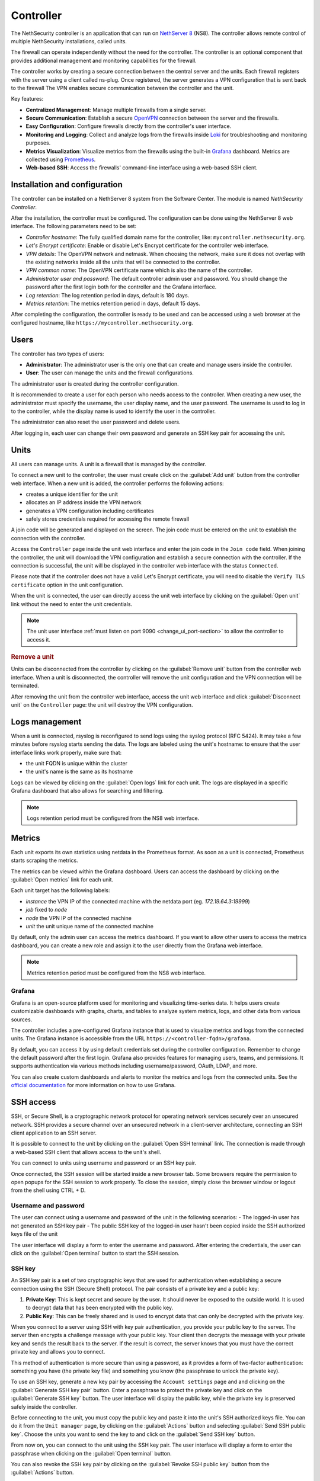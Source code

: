 .. _controller-section:

==========
Controller
==========

The NethSecurity controller is an application that can run on `NethServer 8 <https://docs.nethserver.org/projects/ns8/en/latest/nethsecurity_controller.html>`_ (NS8).
The controller allows remote control of multiple NethSecurity installations, called units.

The firewall can operate independently without the need for the controller.
The controller is an optional component that provides additional management and monitoring capabilities for the firewall.

The controller works by creating a secure connection between the central server and the units.
Each firewall registers with the server using a client called ns-plug.
Once registered, the server generates a VPN configuration that is sent back to the firewall
The VPN enables secure communication between the controller and the unit.

Key features:

- **Centralized Management**: Manage multiple firewalls from a single server.
- **Secure Communication**: Establish a secure `OpenVPN <https://openvpn.net/>`_ connection between the server and the firewalls.
- **Easy Configuration**: Configure firewalls directly from the controller's user interface.
- **Monitoring and Logging**: Collect and analyze logs from the firewalls inside `Loki <https://grafana.com/oss/loki/>`_ for troubleshooting and monitoring purposes.
- **Metrics Visualization**: Visualize metrics from the firewalls using the built-in `Grafana <https://grafana.com/>`_ dashboard.
  Metrics are collected using `Prometheus <https://prometheus.io/>`_.
- **Web-based SSH**: Access the firewalls' command-line interface using a web-based SSH client.

Installation and configuration
===============================

The controller can be installed on a NethServer 8 system from the Software Center. The module is named `NethSecurity Controller`.

After the installation, the controller must be configured. The configuration can be done using the NethServer 8 web interface.
The following parameters need to be set:

- `Controller hostname`: The fully qualified domain name for the controller, like: ``mycontroller.nethsecurity.org``.
- `Let's Encrypt certificate`: Enable or disable Let's Encrypt certificate for the controller web interface.
- `VPN details`: The OpenVPN network and netmask. When choosing the network, make sure it does not overlap with the existing networks inside all
  the units that will be connected to the controller.
- `VPN common name`: The OpenVPN certificate name which is also the name of the controller.
- `Administrator user and password`: The default controller admin user and password. You should change the password after the first login both
  for the controller and the Grafana interface.
- `Log retention`: The log retention period in days, default is 180 days.
- `Metrics retention`: The metrics retention period in days, default 15 days.

After completing the configuration, the controller is ready to be used and can be accessed using a web browser at the configured hostname, like ``https://mycontroller.nethsecurity.org``.

Users
=====

The controller has two types of users:

- **Administrator**: The administrator user is the only one that can create and manage users inside the controller.
- **User**: The user can manage the units and the firewall configurations.

The administrator user is created during the controller configuration. 

It is recommended to create a user for each person who needs access to the controller.
When creating a new user, the administrator must specify the username, the user display name, and the user password.
The username is used to log in to the controller, while the display name is used to identify the user in the controller.

The administrator can also reset the user password and delete users.

After logging in, each user can change their own password and generate an SSH key pair for accessing the unit.

Units
=====

All users can manage units. A unit is a firewall that is managed by the controller.

To connect a new unit to the controller, the user must create click on the :guilabel:`Add unit` button from the controller web interface.
When a new unit is added, the controller performs the following actions:

- creates a unique identifier for the unit
- allocates an IP address inside the VPN network
- generates a VPN configuration including certificates
- safely stores credentials required for accessing the remote firewall

A join code will be generated and displayed on the screen. The join code must be entered on the unit to establish the connection with the controller.

Access the ``Controller`` page inside the unit web interface and enter the join code in the ``Join code`` field.
When joining the controller, the unit will download the VPN configuration and establish a secure connection with the controller.
If the connection is successful, the unit will be displayed in the controller web interface with the status ``Connected``.

Please note that if the controller does not have a valid Let's Encrypt certificate, you will need to disable the ``Verify TLS certificate`` option in the unit configuration.

When the unit is connected, the user can directly access the unit web interface by clicking on the :guilabel:`Open unit` link without the need to enter the unit credentials.

.. note:: 

  The unit user interface :ref:`must listen on port 9090 <change_ui_port-section>` to allow the controller to access it.

.. rubric:: Remove a unit

Units can be disconnected from the controller by clicking on the :guilabel:`Remove unit` button from the controller web interface.
When a unit is disconnected, the controller will remove the unit configuration and the VPN connection will be terminated.

After removing the unit from the controller web interface, access the unit web interface and click :guilabel:`Disconnect unit` on the ``Controller`` page:
the unit will destroy the VPN configuration.

.. _controller_logs-section:

Logs management
===============

When a unit is connected, rsyslog is reconfigured to send logs using the syslog protocol (RFC 5424).
It may take a few minutes before rsyslog starts sending the data.
The logs are labeled using the unit's hostname: to ensure that the user interface links work properly, make sure that:

- the unit FQDN is unique within the cluster
- the unit's name is the same as its hostname

Logs can be viewed by clicking on the :guilabel:`Open logs` link for each unit. The logs are displayed in a specific Grafana dashboard that also allows for searching and filtering.

.. note::

  Logs retention period must be configured from the NS8 web interface.


Metrics
=======

Each unit exports its own statistics using netdata in the Prometheus format.
As soon as a unit is connected, Prometheus starts scraping the metrics.

The metrics can be viewed within the Grafana dashboard.
Users can access the dashboard by clicking on the :guilabel:`Open metrics` link for each unit.

Each unit target has the following labels:

- `instance` the VPN IP of the connected machine with the netdata port (eg. `172.19.64.3:19999`)
- `job` fixed to `node`
- `node` the VPN IP of the connected machine
- `unit` the unit unique name of the connected machine

By default, only the admin user can access the metrics dashboard. If you want to allow other users to access the metrics dashboard,
you can create a new role and assign it to the user directly from the Grafana web interface.

.. note::

  Metrics retention period must be configured from the NS8 web interface.

Grafana
-------

Grafana is an open-source platform used for monitoring and visualizing time-series data.
It helps users create customizable dashboards with graphs, charts, and tables to analyze system metrics, logs, and other data from various sources.

The controller includes a pre-configured Grafana instance that is used to visualize metrics and logs from the connected units.
The Grafana instance is accessible from the URL ``https://<controller-fqdn>/grafana``.

By default, you can access it by using default credentials set during the controller configuration.
Remember to change the default password after the first login.
Grafana also provides features for managing users, teams, and permissions.
It supports authentication via various methods including username/password, OAuth, LDAP, and more.

You can also create custom dashboards and alerts to monitor the metrics and logs from the connected units.
See the `official documentation <https://grafana.com/docs/grafana/latest/>`_ for more information on how to use Grafana.

SSH access
==========

SSH, or Secure Shell, is a cryptographic network protocol for operating network services securely over an unsecured network.
SSH provides a secure channel over an unsecured network in a client-server architecture, connecting an SSH client application to an SSH server.

It is possible to connect to the unit by clicking on the :guilabel:`Open SSH terminal` link.
The connection is made through a web-based SSH client that allows access to the unit's shell.

You can connect to units using username and password or an SSH key pair.

Once connected, the SSH session will be started inside a new browser tab. Some browsers require the permission to open popups for the SSH session to work properly.
To close the session, simply close the browser window or logout from the shell using CTRL + D.

Username and password
---------------------

The user can connect using a username and password of the unit in the following scenarios:
- The logged-in user has not generated an SSH key pair
- The public SSH key of the logged-in user hasn't been copied inside the SSH authorized keys file of the unit

The user interface will display a form to enter the username and password.
After entering the credentials, the user can click on the :guilabel:`Open terminal` button to start the SSH session.

SSH key
-------

An SSH key pair is a set of two cryptographic keys that are used for authentication when establishing a secure connection using the SSH (Secure Shell) protocol.
The pair consists of a private key and a public key:

1. **Private Key**: This is kept secret and secure by the user. It should never be exposed to the outside world. It is used to decrypt data that has been encrypted with the public key.

2. **Public Key**: This can be freely shared and is used to encrypt data that can only be decrypted with the private key.

When you connect to a server using SSH with key pair authentication, you provide your public key to the server.
The server then encrypts a challenge message with your public key. Your client then decrypts the message with your private key and sends the result back to the server.
If the result is correct, the server knows that you must have the correct private key and allows you to connect.

This method of authentication is more secure than using a password, as it provides a form of two-factor authentication:
something you have (the private key file) and something you know (the passphrase to unlock the private key).

To use an SSH key, generate a new key pair by accessing the ``Account settings`` page and and clicking on the :guilabel:`Generate SSH key pair` button.
Enter a passphrase to protect the private key and click on the :guilabel:`Generate SSH key` button.
The user interface will display the public key, while the private key is preserved safely inside the controller.

Before connecting to the unit, you must copy the public key and paste it into the unit's SSH authorized keys file.
You can do it from the ``Unit manager`` page, by clicking on the :guilabel:`Actions` button and selecting :guilabel:`Send SSH public key`.
Choose the units you want to send the key to and click on the :guilabel:`Send SSH key` button.

From now on, you can connect to the unit using the SSH key pair.
The user interface will display a form to enter the passphrase when clicking on the :guilabel:`Open terminal` button.

You can also revoke the SSH key pair by clicking on the :guilabel:`Revoke SSH public key` button from the :guilabel:`Actions` button.

Accounting
==========

All operations performed on the controller are logged in the NS8 log. Here are some examples of logged operations:

- User login and logout
- User creation/modification/deletion/password change
- Unit list/creation/removal

Example of NS8 log: ::

  Mar 26 11:08:23 controller.nethserver.net api[64323]: nethsecurity_controller 2024/03/26 11:08:23 middleware.go:85: [INFO][AUTH] authentication success for user admin
  Mar 26 11:08:23 controller.nethserver.net api[64323]: nethsecurity_controller 2024/03/26 11:08:23 middleware.go:186: [INFO][AUTH] login response success for user admin

Each unit has an rpcd user specific to the controller, which is used for management operations.
When a user accesses the unit's web interface from the controller, all operations performed are logged in the unit's log, identified by the rpcd user. For example: ::

  Mar 26 11:28:52 NethSec nethsecurity-api[4535]: nethsecurity_api 2024/03/26 11:28:52 middleware.go:166: [INFO][AUTH] authorization success for user 0a891388811ff8dc0ec2fbed. POST /api/ubus/call {"path":"ns.dashboard","method":"interface-traffic","payload":{"interface":"eth1"}}
  Mar 26 11:28:52 NethSec (none) nginx: 172.19.64.1 - - [26/Mar/2024:11:28:52 +0000] "POST /api/ubus/call HTTP/1.1" 200 1490 "https://controller.gs.nethserver.net/" "Mozilla/5.0 (X11; Linux x86_64; rv:122.0) Gecko/20100101 Firefox/122.0"

To determine who performed a specific operation, it is necessary to check the log of the unit identified by the rpcd user and correlate it
with the login action performed on the controller.

When a user connects to the unit via SSH, the login is logged in the unit's log, identified by the SSH user. Usually, the SSH user is root.
For example: ::

  Mar 26 11:55:03 NethSec dropbear[22798]: Password auth succeeded for 'root' from 172.19.64.1:46460

If the user uses an SSH key for authentication, the log will contain the fingerprint of the SSH key used for authentication.
This makes it easier to associate the SSH user with the operations performed. Example: ::

  Mar 26 11:09:33 NethSec dropbear[31090]: Child connection from 172.19.64.1:52012
  Mar 26 11:09:33 NethSec dropbear[31090]: Pubkey auth succeeded for 'root' with ssh-rsa key SHA256:FLecvNRKi0hxxxdjfP0urUZxxx6jxxxxNbZceOPFjyk from 172.19.64.1:52012

Subscription and limitations
============================

.. admonition:: Subscription required

  Some restrictions can only be overcomed if the firewall has a valid subscription.

The behavior of the controller running on a NS8 depends on its subscription status.

Controller without subscription:

- Allows the registration of up to 3 units.
- Only community firewalls can register with the controller.

Controller with a valid subscription:

- The number of units is unlimited.
- Only firewalls with a valid subscription can register with the controller.